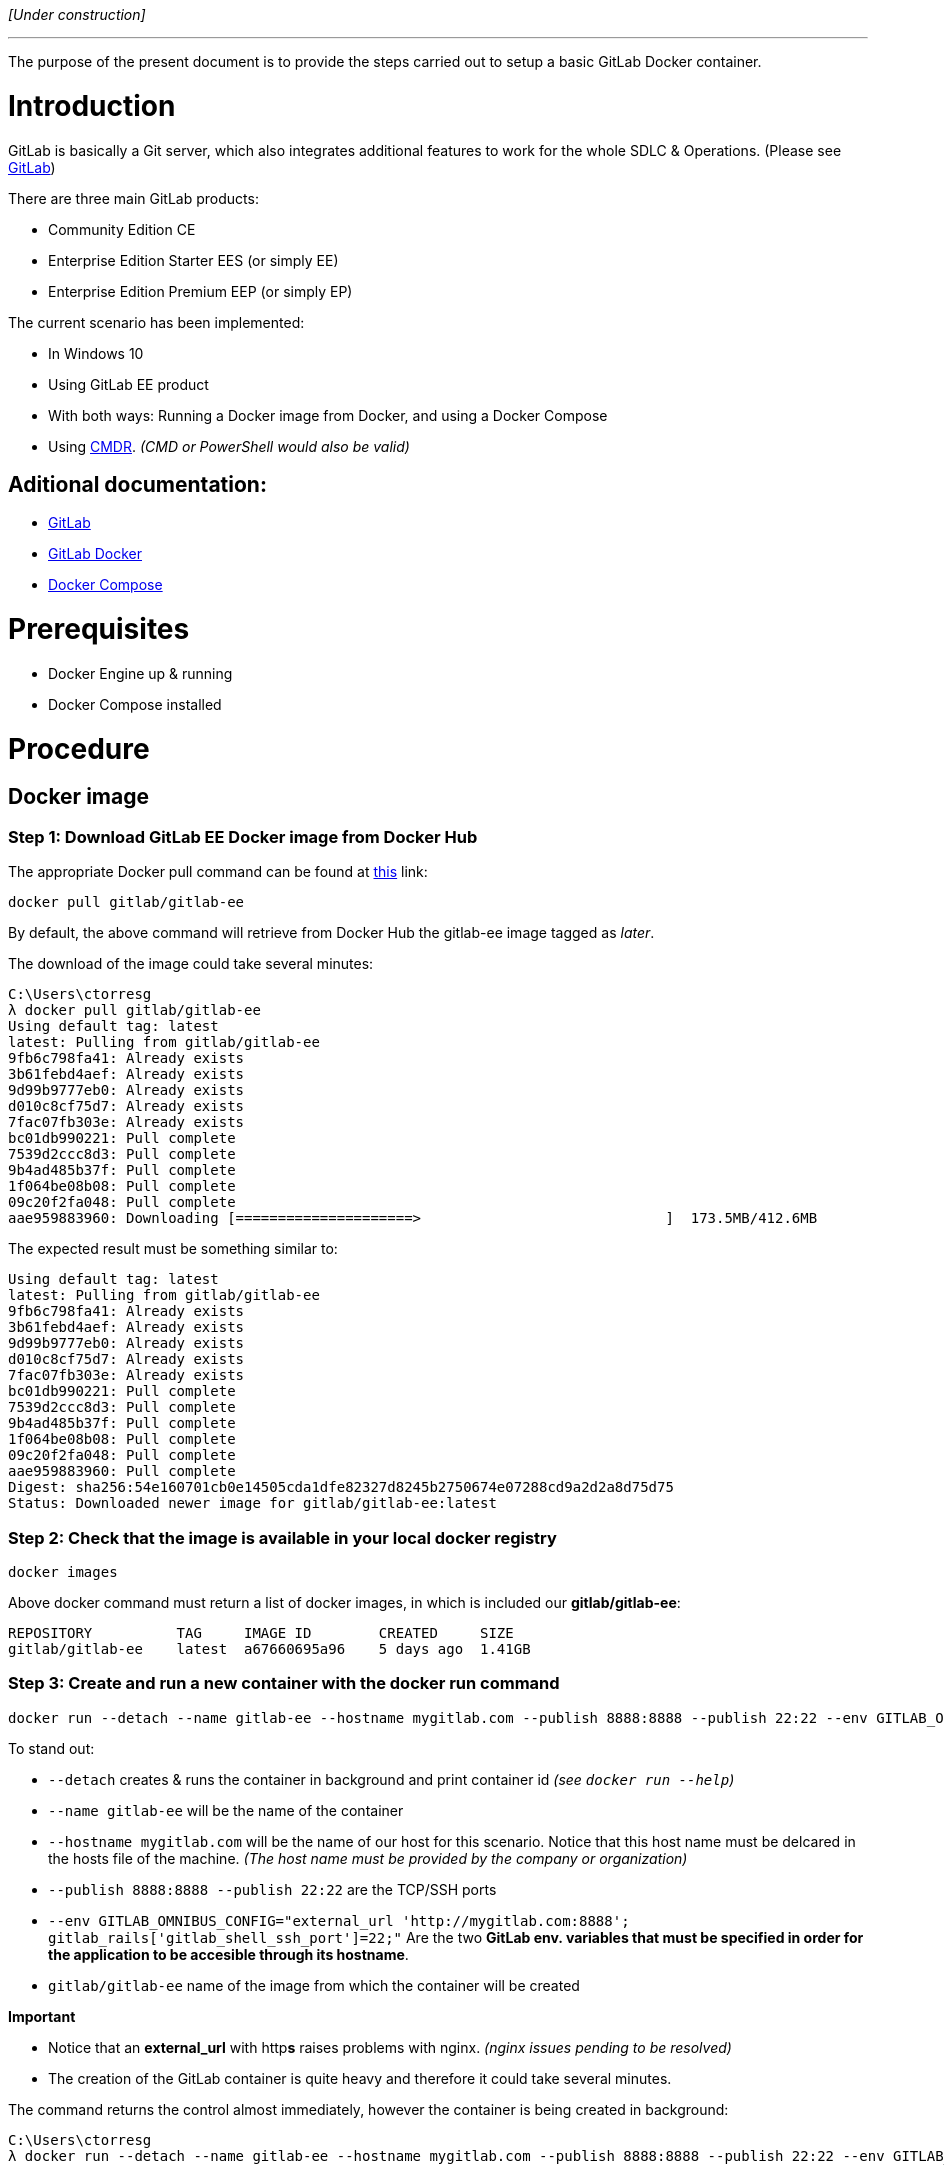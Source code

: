 _[Under construction]_

'''

The purpose of the present document is to provide the steps carried out to setup a basic GitLab Docker container.

= Introduction
GitLab is basically a Git server, which also integrates additional features to work for the whole SDLC & Operations. (Please see link:https://about.gitlab.com/[GitLab])

There are three main GitLab products:

* Community Edition CE
* Enterprise Edition Starter EES (or simply EE)
* Enterprise Edition Premium EEP (or simply EP)

The current scenario has been implemented:

* In Windows 10
* Using GitLab EE product
* With both ways: Running a Docker image from Docker, and using a Docker Compose
* Using link:http://cmder.net/[CMDR]. _(CMD or PowerShell would also be valid)_

== Aditional documentation:
* link:https://docs.gitlab.com/ee/README.html[GitLab]
* link:https://hub.docker.com/u/gitlab/[GitLab Docker]
* link:https://docs.docker.com/compose/[Docker Compose]

= Prerequisites
* Docker Engine up & running
* Docker Compose installed

= Procedure

== Docker image

=== Step 1: Download GitLab EE Docker image from Docker Hub
The appropriate Docker pull command can be found at link:https://hub.docker.com/r/gitlab/gitlab-ee/[this] link:
[source,console]
----
docker pull gitlab/gitlab-ee
----
By default, the above command will retrieve from Docker Hub the gitlab-ee image tagged as _later_.

The download of the image could take several minutes:
[source,console]
----
C:\Users\ctorresg
λ docker pull gitlab/gitlab-ee
Using default tag: latest
latest: Pulling from gitlab/gitlab-ee
9fb6c798fa41: Already exists
3b61febd4aef: Already exists
9d99b9777eb0: Already exists
d010c8cf75d7: Already exists
7fac07fb303e: Already exists
bc01db990221: Pull complete
7539d2ccc8d3: Pull complete
9b4ad485b37f: Pull complete
1f064be08b08: Pull complete
09c20f2fa048: Pull complete
aae959883960: Downloading [=====================>                             ]  173.5MB/412.6MB
----
The expected result must be something similar to:
[source,console]
----
Using default tag: latest
latest: Pulling from gitlab/gitlab-ee
9fb6c798fa41: Already exists
3b61febd4aef: Already exists
9d99b9777eb0: Already exists
d010c8cf75d7: Already exists
7fac07fb303e: Already exists
bc01db990221: Pull complete
7539d2ccc8d3: Pull complete
9b4ad485b37f: Pull complete
1f064be08b08: Pull complete
09c20f2fa048: Pull complete
aae959883960: Pull complete
Digest: sha256:54e160701cb0e14505cda1dfe82327d8245b2750674e07288cd9a2d2a8d75d75
Status: Downloaded newer image for gitlab/gitlab-ee:latest
----

=== Step 2: Check that the image is available in your local docker registry
[source,console]
----
docker images
----
Above docker command must return a list of docker images, in which is included our *gitlab/gitlab-ee*:
[source,console]
----
REPOSITORY          TAG     IMAGE ID        CREATED     SIZE
gitlab/gitlab-ee    latest  a67660695a96    5 days ago  1.41GB
----

=== Step 3: Create and run a new container with the docker run command
[source,console]
----
docker run --detach --name gitlab-ee --hostname mygitlab.com --publish 8888:8888 --publish 22:22 --env GITLAB_OMNIBUS_CONFIG="external_url 'http://mygitlab.com:8888'; gitlab_rails['gitlab_shell_ssh_port']=22;" gitlab/gitlab-ee
----

To stand out:

* `--detach` creates & runs the container in background and print container id _(see `docker run --help`)_
* `--name gitlab-ee` will be the name of the container
* `--hostname mygitlab.com` will be the name of our host for this scenario. Notice that this host name must be delcared in the hosts file of the machine. _(The host name must be provided by the company or organization)_
* `--publish 8888:8888 --publish 22:22` are the TCP/SSH ports
* `--env GITLAB_OMNIBUS_CONFIG="external_url 'http://mygitlab.com:8888'; gitlab_rails['gitlab_shell_ssh_port']=22;"` Are the two *GitLab env. variables that must be specified in order for the application to be accesible through its hostname*.
* `gitlab/gitlab-ee` name of the image from which the container will be created

*Important*

* Notice that an *external_url* with http**s** raises problems with nginx. _(nginx issues pending to be resolved)_
* The creation of the GitLab container is quite heavy and therefore it could take several minutes.

The command returns the control almost immediately, however the container is being created in background:

[source,console]
----
C:\Users\ctorresg
λ docker run --detach --name gitlab-ee --hostname mygitlab.com --publish 8888:8888 --publish 22:22 --env GITLAB_OMNIBUS_CONFIG="external_url 'http://mygitlab.com:8888'; gitlab_rails['gitlab_shell_ssh_port']=22;" gitlab/gitlab-ee 438e80e17460413b3c5ae358d58b12366d1bd4da044c526a05e9f612d2653431

C:\Users\ctorresg
----
=== Step 4: Check & confirm that the new container is up & running
[source,console]
----
docker ps
----

[source,console]
----
CONTAINER ID    IMAGE               COMMAND             CREATED         STATUS                  PORTS                                                         NAMES
438e80e17460    gitlab/gitlab-ee    "/assets/wrapper"   3 minutes ago   Up 3 minutes (healthy)  80/tcp, 0.0.0.0:22->22/tcp, 0.0.0.0:8888->8888/tcp, 443/tcp   gitlab-ee
----

=== Step 5: Check the GitLab server is up & running
Go to `http://mygitlab.com:8888` or `localhost:8888` or `127.0.0.1:8888`

image::./images/gitlab/server_up&running.png[]

'''

== Docker compose
The basic docker-compose.yml _(or yaml)_ template has been obtained from link:https://docs.gitlab.com/omnibus/docker/README.html[GitLab Documentation].

Basic template:
[source,yaml]
----
web:
  image: 'gitlab/gitlab-ce:latest'
  restart: always
  hostname: 'gitlab.example.com'
  environment:
    GITLAB_OMNIBUS_CONFIG: |
      external_url 'https://gitlab.example.com'
      # Add any other gitlab.rb configuration here, each on its own line
  ports:
    - '80:80'
    - '443:443'
    - '22:22'
  volumes:
    - '/srv/gitlab/config:/etc/gitlab'
    - '/srv/gitlab/logs:/var/log/gitlab'
    - '/srv/gitlab/data:/var/opt/gitlab'
----

=== Step 1: Create a yaml file named docker-compose.yml _(or yaml)_
The content of our docker-compose file must be:
[source,yaml]
----
web:
  image: 'gitlab/gitlab-ee'
  restart: always
  hostname: 'mygitlab.com'
  container_name: gitlab-ee
  environment:
    GITLAB_OMNIBUS_CONFIG: |
      external_url 'http://mygitlab.com:8888'
      gitlab_rails['gitlab_shell_ssh_port']=22
  ports:
    - '8888:8888'
    - '22:22'
----
Notice that our yml file has been created by modifying the original GitLab template.

To stand out:

* the hostname and ports have been changed accordingly to our application _(should be provided by the company or organization)_
* `container_name` has been added in order to have a readable and unique container name
* *external_url* has been changed from http**s** to http in order to avoid issues with nginx _(nginx issues pending to be resolved)_.
* *volumes* have been removed because those are the default ones used by the container, and are not required to be explicitly specified

=== Step 2: Run docker-compose command
*The docker-compose command must be executed in the same directory where our yaml file is located*
[source,console]
----
docker-compose up -d
----
The command returns the control almost immediately, however the container is being created in background.

The result must be something similar to:
[source,console]
----
λ docker-compose up -d
Creating gitlab-ee ...
Creating gitlab-ee ... done
----

=== Step 3: Check & confirm that the new container is up & running
[source,console]
----
docker ps
----

[source,console]
----
CONTAINER ID    IMAGE               COMMAND             CREATED         STATUS                  PORTS                                                         NAMES
da6b651a594e    gitlab/gitlab-ee    "/assets/wrapper"   3 minutes ago   Up 3 minutes (healthy)  80/tcp, 0.0.0.0:22->22/tcp, 0.0.0.0:8888->8888/tcp, 443/tcp   gitlab-ee
----

=== Step 4: Check the GitLab server is up & running
Go to `http://mygitlab.com:8888` or `localhost:8888` or `127.0.0.1:8888`

image::./images/gitlab/server_up&running.png[]
